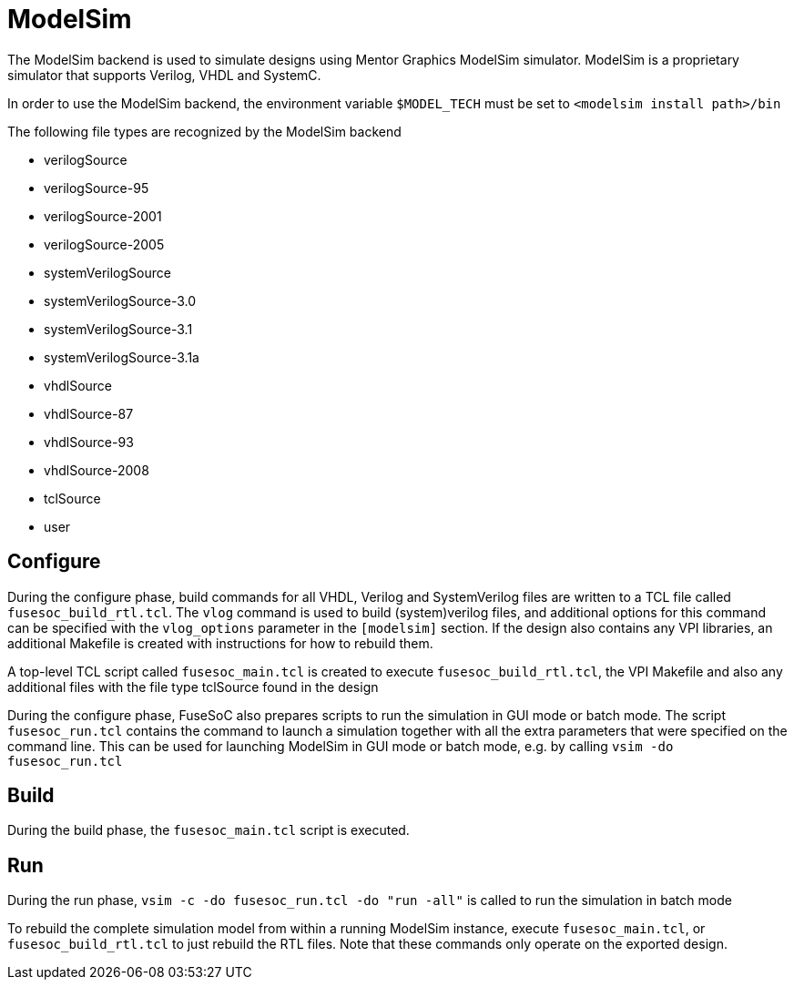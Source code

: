 ModelSim
========

The ModelSim backend is used to simulate designs using Mentor Graphics ModelSim simulator. ModelSim is a proprietary simulator that supports Verilog, VHDL and SystemC.

In order to use the ModelSim backend, the environment variable `$MODEL_TECH` must be set to `<modelsim install path>/bin`

The following file types are recognized by the ModelSim backend

- verilogSource
- verilogSource-95
- verilogSource-2001
- verilogSource-2005
- systemVerilogSource
- systemVerilogSource-3.0
- systemVerilogSource-3.1
- systemVerilogSource-3.1a
- vhdlSource
- vhdlSource-87
- vhdlSource-93
- vhdlSource-2008
- tclSource
- user

Configure
---------
During the configure phase, build commands for all VHDL, Verilog and SystemVerilog files are written to a TCL file called `fusesoc_build_rtl.tcl`. The `vlog` command is used to build (system)verilog files, and additional options for this command can be specified with the `vlog_options` parameter in the `[modelsim]` section. If the design also contains any VPI libraries, an additional Makefile is created with instructions for how to rebuild them.

A top-level TCL script called `fusesoc_main.tcl` is created to execute `fusesoc_build_rtl.tcl`, the VPI Makefile and also any additional files with the file type tclSource found in the design

During the configure phase, FuseSoC also prepares scripts to run the simulation in GUI mode or batch mode. The script `fusesoc_run.tcl` contains the command to launch a simulation together with all the extra parameters that were specified on the command line. This can be used for launching ModelSim in GUI mode or batch mode, e.g. by calling `vsim -do fusesoc_run.tcl`

Build
-----
During the build phase, the `fusesoc_main.tcl` script is executed.

Run
---
During the run phase, `vsim -c -do fusesoc_run.tcl -do "run -all"` is called to run the simulation in batch mode

To rebuild the complete simulation model from within a running ModelSim instance, execute `fusesoc_main.tcl`, or `fusesoc_build_rtl.tcl` to just rebuild the RTL files. Note that these commands only operate on the exported design.
